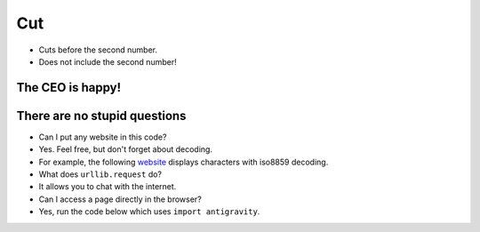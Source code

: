 Cut
===

.. codelens:: cl_l33_3
         
    text = "Palms"
    print(text[2:5])
    print(text[0:3])
    print(text[4:6])

+ Cuts before the second number.
+ Does not include the second number!

.. image:: ../img/TWP33_012.jpg
    :height: 10.323cm
    :width: 19.483cm
    :align: center
    :alt:

.. activecode:: ac_l33_3a
    :nocodelens:
    :stdin:

    from urllib.request import urlopen

    PRICES_URL = "https://api.allorigins.win/raw?url=http://beans.itcarlow.ie/prices.html"
    page = urlopen(PRICES_URL)
    text = page.read()
    print(text[234:238])


The CEO is happy!
------------------

.. image:: ../img/TWP33_015.jpg
    :height: 7.402cm
    :width: 14.922cm
    :align: center
    :alt:


There are no stupid questions
-----------------------------

+ Can I put any website in this code?
+ Yes. Feel free, but don't forget about decoding.
+ For example, the following `website <http://www.atc.uniovi.es/cgi-bin/encodings?encoding=iso-8859-1>`_ displays characters with iso8859 decoding.
+ What does ``urllib.request`` do?
+ It allows you to chat with the internet.
+ Can I access a page directly in the browser?
+ Yes, run the code below which uses ``import antigravity``.

.. activecode:: ac_l33_3b
    :language: python3
    :python3_interpreter: brython

    import antigravity
    # Run this code